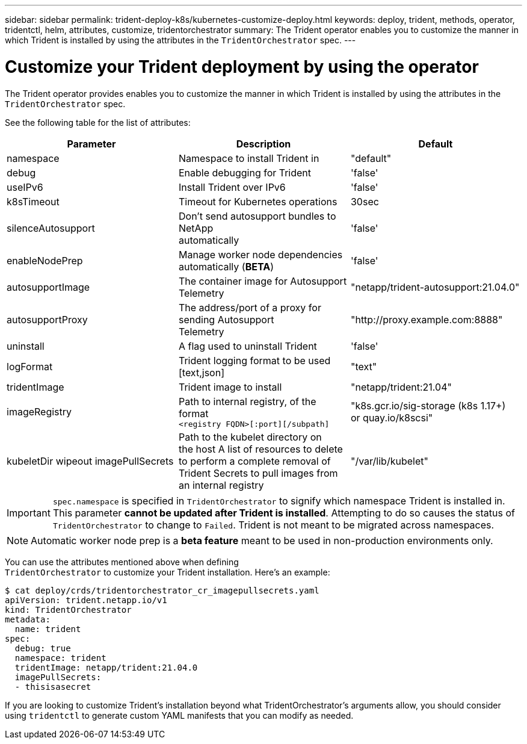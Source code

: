 ---
sidebar: sidebar
permalink: trident-deploy-k8s/kubernetes-customize-deploy.html
keywords: deploy, trident, methods, operator, tridentctl, helm, attributes, customize, tridentorchestrator
summary: The Trident operator enables you to customize the manner in which Trident is installed by using the attributes in the `TridentOrchestrator` spec.
---

= Customize your Trident deployment by using the operator
:hardbreaks:
:icons: font
:imagesdir: ../media/

The Trident operator provides enables you to customize the manner in which Trident is installed by using the attributes in the `TridentOrchestrator` spec.

See the following table for the list of attributes:
[cols=",,",options="header",]
|===
|Parameter |Description |Default
|namespace |Namespace to install Trident in |"default"

|debug |Enable debugging for Trident |'false'

|useIPv6 |Install Trident over IPv6 |'false'

|k8sTimeout |Timeout for Kubernetes operations |30sec

|silenceAutosupport |Don't send autosupport bundles to NetApp
automatically |'false'

|enableNodePrep |Manage worker node dependencies automatically (*BETA*)
|'false'

|autosupportImage |The container image for Autosupport Telemetry
|"netapp/trident-autosupport:21.04.0"

|autosupportProxy |The address/port of a proxy for sending Autosupport
Telemetry |"http://proxy.example.com:8888"

|uninstall |A flag used to uninstall Trident |'false'

|logFormat |Trident logging format to be used [text,json] |"text"

|tridentImage |Trident image to install |"netapp/trident:21.04"

|imageRegistry |Path to internal registry, of the format
`<registry FQDN>[:port][/subpath]` |"k8s.gcr.io/sig-storage (k8s 1.17+)
or quay.io/k8scsi"

|kubeletDir wipeout imagePullSecrets |Path to the kubelet directory on
the host A list of resources to delete to perform a complete removal of
Trident Secrets to pull images from an internal registry
|"/var/lib/kubelet"
|===
IMPORTANT: `spec.namespace` is specified in `TridentOrchestrator` to signify which namespace Trident is installed in. This parameter *cannot be updated after Trident is installed*. Attempting to do so causes the status of `TridentOrchestrator` to change to `Failed`. Trident is not meant to be migrated across namespaces.

NOTE: Automatic worker node prep is a *beta feature* meant to be used in non-production environments only.

You can use the attributes mentioned above when defining
`TridentOrchestrator` to customize your Trident installation. Here's an example:

[source,console]
----
$ cat deploy/crds/tridentorchestrator_cr_imagepullsecrets.yaml
apiVersion: trident.netapp.io/v1
kind: TridentOrchestrator
metadata:
  name: trident
spec:
  debug: true
  namespace: trident
  tridentImage: netapp/trident:21.04.0
  imagePullSecrets:
  - thisisasecret
----

If you are looking to customize Trident's installation beyond what TridentOrchestrator's arguments allow, you should consider using `tridentctl` to generate custom YAML manifests that you can modify as needed.
